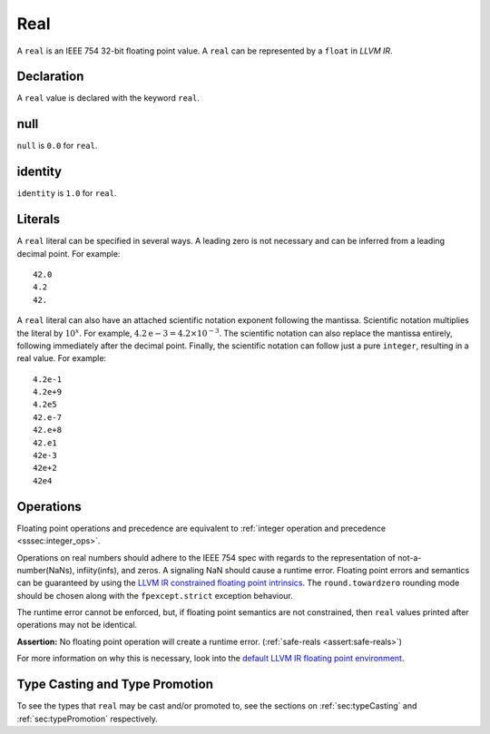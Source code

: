 .. _ssec:real:

Real
----

A ``real`` is an IEEE 754 32-bit floating point value. A ``real`` can be
represented by a ``float`` in *LLVM IR*.

.. _sssec:real_decl:

Declaration
~~~~~~~~~~~

A ``real`` value is declared with the keyword ``real``.

.. _sssec:real_null:

null
~~~~

``null`` is ``0.0`` for ``real``.

.. _sssec:real_ident:

identity
~~~~~~~~

``identity`` is ``1.0`` for ``real``.

.. _sssec:real_lit:

Literals
~~~~~~~~

A ``real`` literal can be specified in several ways. A leading zero is
not necessary and can be inferred from a leading decimal point. For
example:

::

     42.0
     4.2
     42.

A ``real`` literal can also have an attached scientific notation
exponent following the mantissa. Scientific notation multiplies the
literal by :math:`{10}^{x}`. For example, :math:`4.2\mathrm{e}-3=4.2
\times10^{-3}`. The scientific notation can also replace the mantissa
entirely, following immediately after the decimal point. Finally, the
scientific notation can follow just a pure ``integer``, resulting in a
real value. For example:

::

     4.2e-1
     4.2e+9
     4.2e5
     42.e-7
     42.e+8
     42.e1
     42e-3
     42e+2
     42e4

.. _sssec:real_ops:

Operations
~~~~~~~~~~

Floating point operations and precedence are equivalent to :ref:`integer operation and precedence <sssec:integer_ops>`.

Operations on real numbers should adhere to the IEEE 754 spec with
regards to the representation of not-a-number(NaNs), infiity(infs), and
zeros. A signaling NaN should cause a runtime error. Floating point
errors and semantics can be guaranteed by using the `LLVM IR constrained
floating point
intrinsics <https://llvm.org/docs/LangRef.html#constrained-floating-point-intrinsics>`__.
The ``round.towardzero`` rounding mode should be chosen along with the
``fpexcept.strict`` exception behaviour.

The runtime error cannot be enforced, but, if floating point semantics
are not constrained, then ``real`` values printed after operations may
not be identical.

**Assertion:** No floating point operation will create a runtime error.
(:ref:`safe-reals <assert:safe-reals>`)

For more information on why this is necessary, look into the `default
LLVM IR floating point
environment <https://llvm.org/docs/LangRef.html#floatenv>`__.


Type Casting and Type Promotion
~~~~~~~~~~~~~~~~~~~~~~~~~~~~~~~

To see the types that ``real`` may be cast and/or promoted to, see
the sections on :ref:`sec:typeCasting` and :ref:`sec:typePromotion` 
respectively.